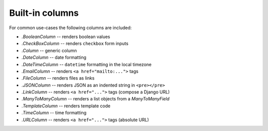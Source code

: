 .. _builtin-columns:

Built-in columns
================

For common use-cases the following columns are included:

- `.BooleanColumn` -- renders boolean values
- `.CheckBoxColumn` -- renders ``checkbox`` form inputs
- `.Column` -- generic column
- `.DateColumn` -- date formatting
- `.DateTimeColumn` -- ``datetime`` formatting in the local timezone
- `.EmailColumn` -- renders ``<a href="mailto:...">`` tags
- `.FileColumn` -- renders files as links
- `.JSONColumn` -- renders JSON as an indented string in ``<pre></pre>``
- `.LinkColumn` -- renders ``<a href="...">`` tags (compose a Django URL)
- `.ManyToManyColumn` -- renders a list objects from a `ManyToManyField`
- `.TemplateColumn` -- renders template code
- `.TimeColumn` -- time formatting
- `.URLColumn` -- renders ``<a href="...">`` tags (absolute URL)
